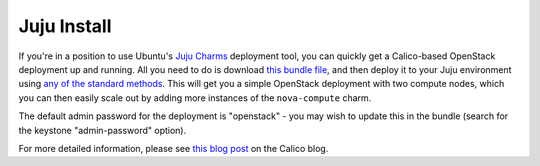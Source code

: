 .. # Copyright (c) Metaswitch Networks 2015. All rights reserved.
   #
   #    Licensed under the Apache License, Version 2.0 (the "License"); you may
   #    not use this file except in compliance with the License. You may obtain
   #    a copy of the License at
   #
   #         http://www.apache.org/licenses/LICENSE-2.0
   #
   #    Unless required by applicable law or agreed to in writing, software
   #    distributed under the License is distributed on an "AS IS" BASIS,
   #    WITHOUT WARRANTIES OR CONDITIONS OF ANY KIND, either express or
   #    implied. See the License for the specific language governing
   #    permissions and limitations under the License.

Juju Install
============

If you're in a position to use Ubuntu's `Juju Charms`_ deployment tool, you can
quickly get a Calico-based OpenStack deployment up and running. All you need
to do is download `this bundle file`_, and then deploy it to your Juju
environment using `any of the standard methods`_. This will get you a simple
OpenStack deployment with two compute nodes, which you can then easily scale
out by adding more instances of the ``nova-compute`` charm.

The default admin password for the deployment is "openstack" - you may wish to
update this in the bundle (search for the keystone "admin-password" option).

For more detailed information, please see `this blog post`_ on the Calico blog.

.. _Juju Charms: https://jujucharms.com/
.. _this bundle file: https://raw.githubusercontent.com/projectcalico/calico/master/docs/source/_static/juju/icehouse.yaml
.. _any of the standard methods: https://jujucharms.com/docs/1.20/charms-bundles
.. _this blog post: http://www.projectcalico.org/exploring-juju/

